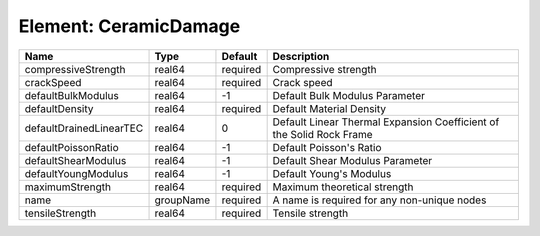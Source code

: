 Element: CeramicDamage
======================

======================= ========= ======== ==================================================================== 
Name                    Type      Default  Description                                                          
======================= ========= ======== ==================================================================== 
compressiveStrength     real64    required Compressive strength                                                 
crackSpeed              real64    required Crack speed                                                          
defaultBulkModulus      real64    -1       Default Bulk Modulus Parameter                                       
defaultDensity          real64    required Default Material Density                                             
defaultDrainedLinearTEC real64    0        Default Linear Thermal Expansion Coefficient of the Solid Rock Frame 
defaultPoissonRatio     real64    -1       Default Poisson's Ratio                                              
defaultShearModulus     real64    -1       Default Shear Modulus Parameter                                      
defaultYoungModulus     real64    -1       Default Young's Modulus                                              
maximumStrength         real64    required Maximum theoretical strength                                         
name                    groupName required A name is required for any non-unique nodes                          
tensileStrength         real64    required Tensile strength                                                     
======================= ========= ======== ==================================================================== 


